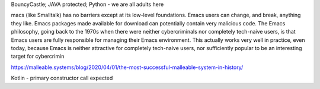 BouncyCastle; JAVA protected; Python - we are all adults here

macs (like Smalltalk) has no barriers except at its low-level foundations. Emacs users can change, and break, anything they like. Emacs packages made available for download can potentially contain very malicious code. The Emacs philosophy, going back to the 1970s when there were neither cybercriminals nor completely tech-naive users, is that Emacs users are fully responsible for managing their Emacs environment. This actually works very well in practice, even today, because Emacs is neither attractive for completely tech-naive users, nor sufficiently popular to be an interesting target for cybercrimin

https://malleable.systems/blog/2020/04/01/the-most-successful-malleable-system-in-history/


Kotlin - primary constructor call expected
